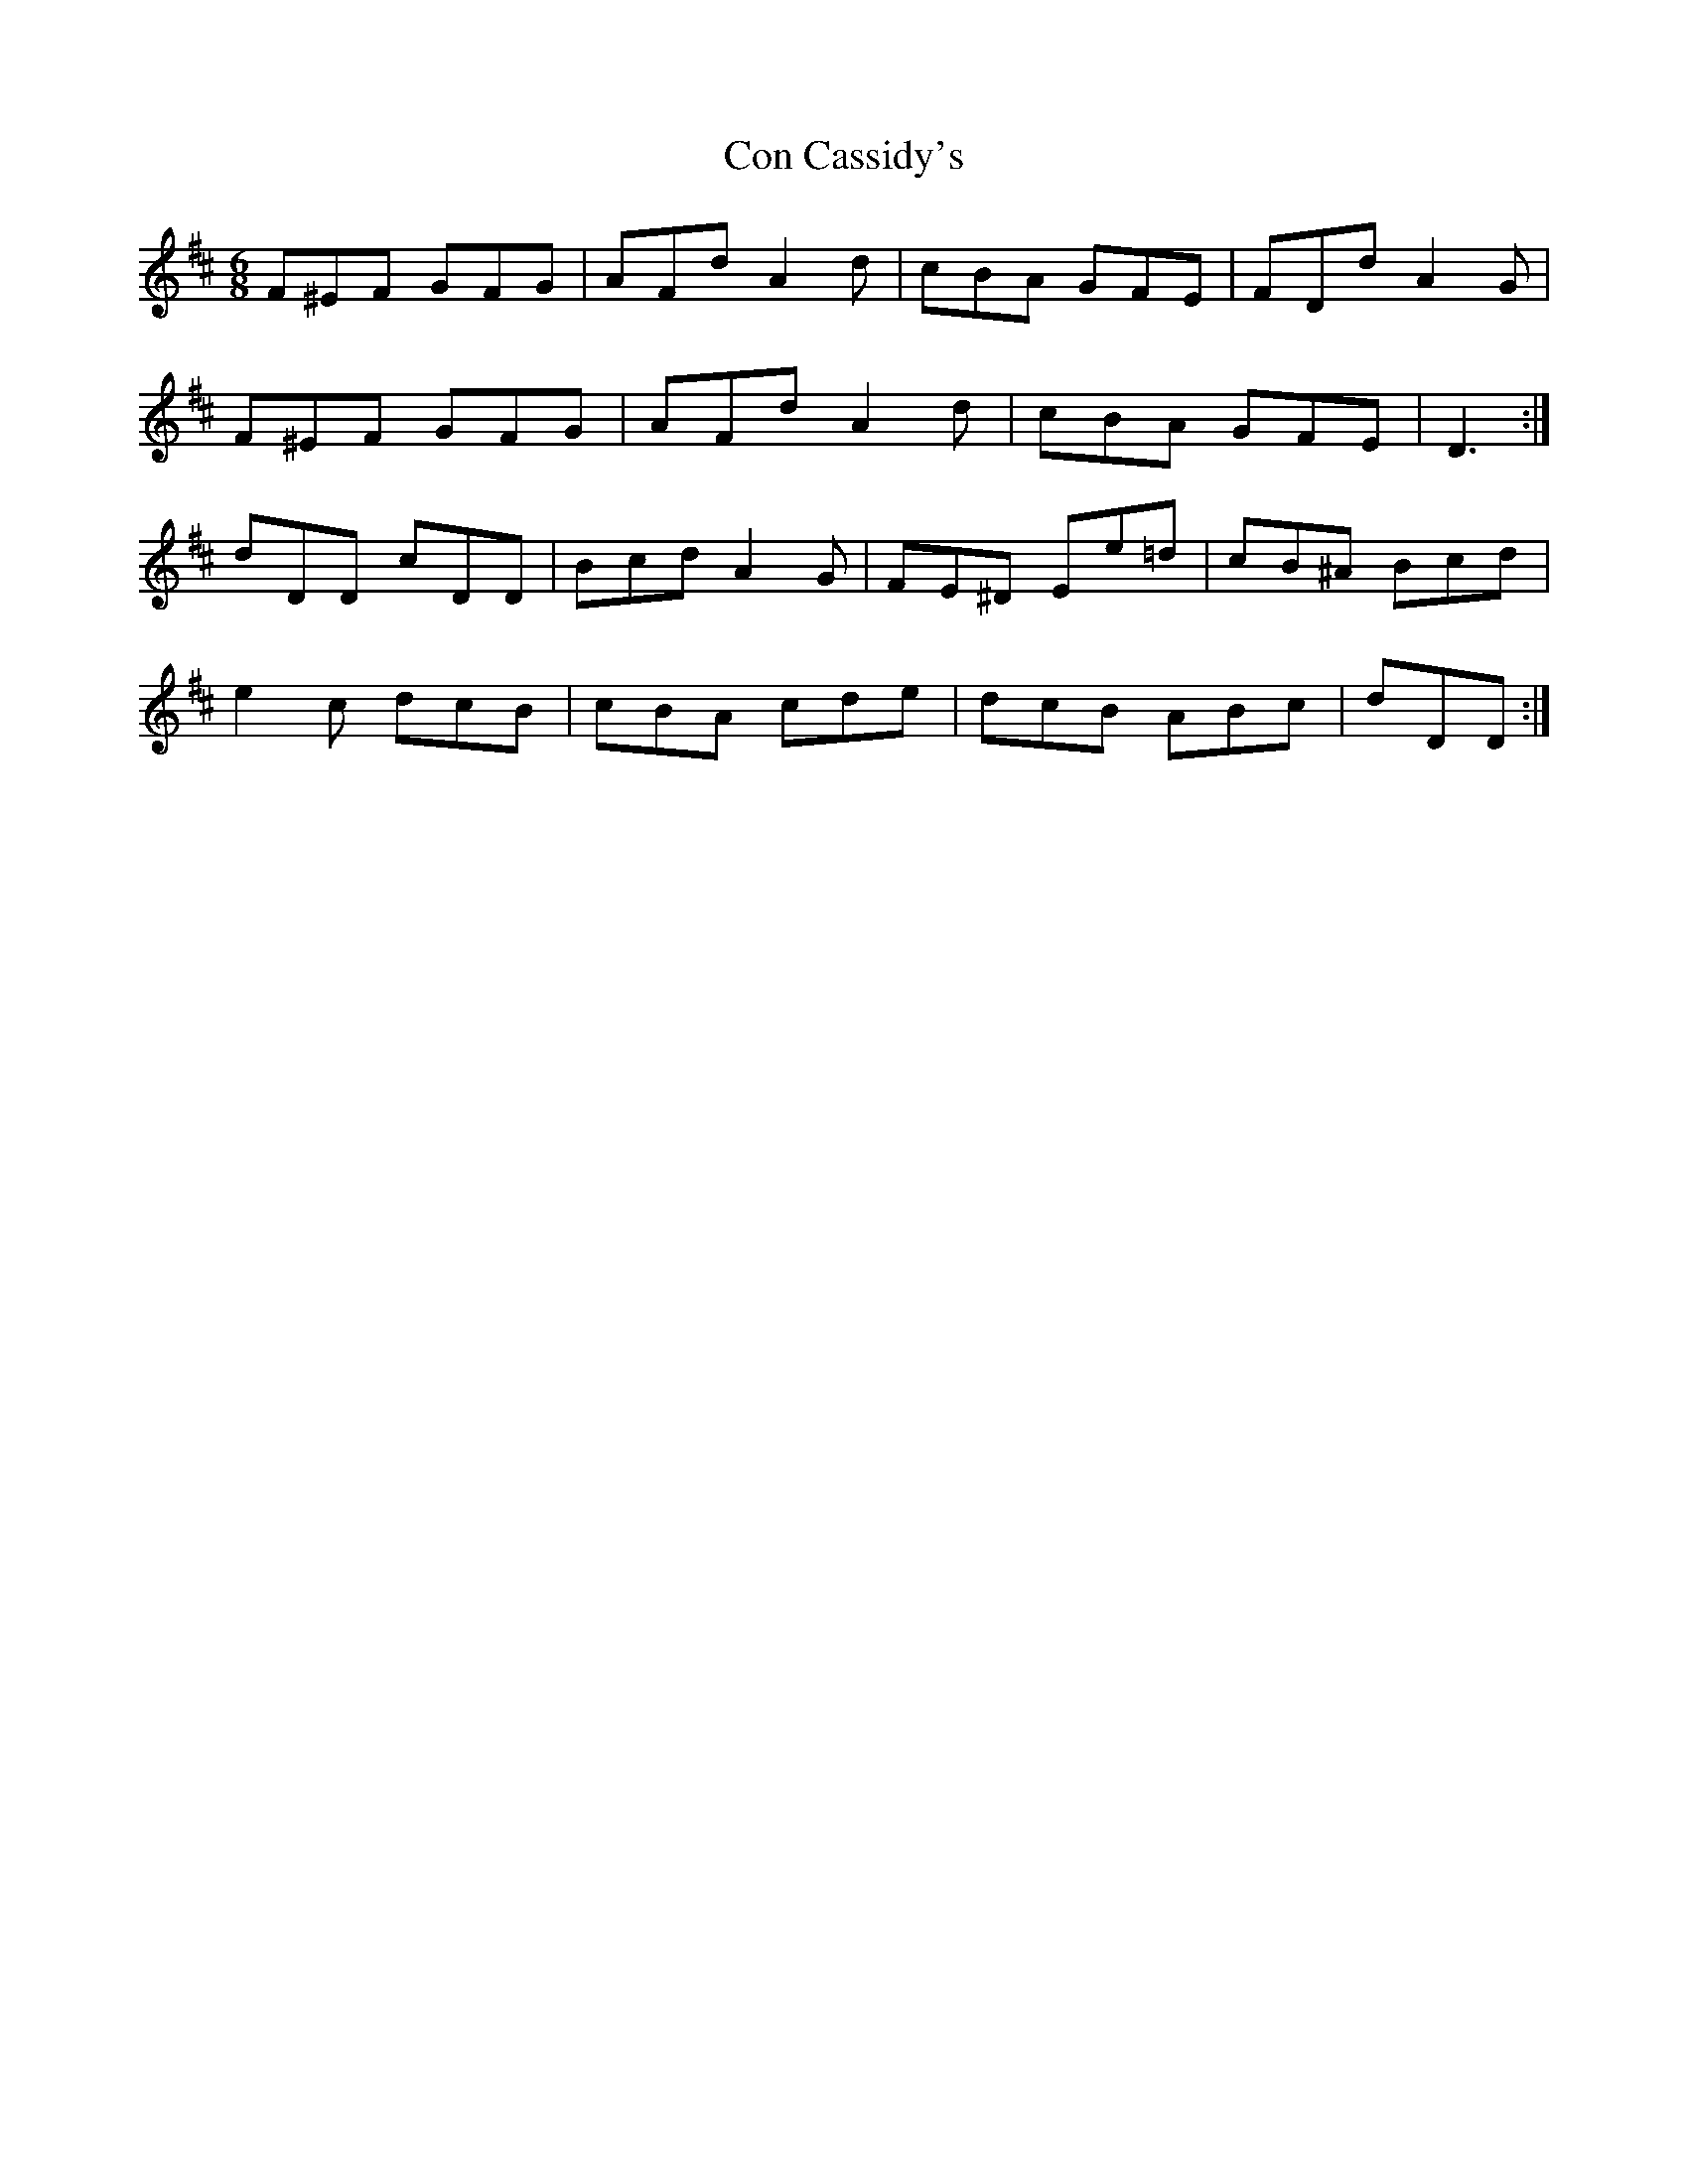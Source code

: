 X: 7889
T: Con Cassidy's
R: jig
M: 6/8
K: Dmajor
F^EF GFG|AFd A2 d|cBA GFE|FDd A2 G|
F^EF GFG|AFd A2 d|cBA GFE|D3:|
dDD cDD|Bcd A2 G|FE^D Ee=d|cB^A Bcd|
e2 c dcB|cBA cde|dcB ABc|dDD:|

